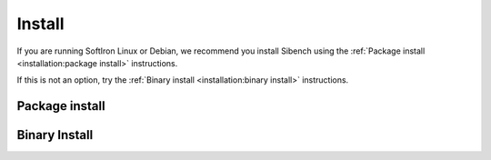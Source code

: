 Install
=======

If you are running SoftIron Linux or Debian, we recommend you install Sibench
using the :ref:`Package install <installation:package install>` instructions.

If this is not an option, try the :ref:`Binary install <installation:binary install>`
instructions.

Package install
---------------
.. tabs::

   .. tab:: SoftIron Linux

      1. Add Sibench repository::

             echo "deb https://cdn.softiron.com/ceph/sibench buster main" | sudo tee \
             /etc/apt/sources.list.d/sibench.list > /dev/null

      2. Install Sibench::

             sudo apt-get install sibench

   .. tab:: Debian (buster)

      .. include:: installation/debian-repo-setup.txt

      4. Install Sibench::

           sudo apt-get install sibench -t buster-backports

      .. note:: This step assumes you have buster-backports enabled. Not
         recommended on environments with Ceph already installed.

   .. tab:: Debian (bullseye)

      .. include:: installation/debian-repo-setup.txt

      4. Install Sibench::

           sudo apt-get install sibench


Binary Install
--------------
.. tabs::

   .. tab:: Debian (bullseye)

      1. Install dependencies::

          sudo apt install librados2 librbd1

      .. include:: installation/binary-install.txt

   .. tab:: Ubuntu >= 20.04

      1. Install dependencies::

          sudo apt install librados2 librbd1

      .. include:: installation/binary-install.txt

   .. tab:: Fedora >= 34

      1. Install dependencies::

          sudo dnf install librados2 librbd1

      .. include:: installation/binary-install.txt

   .. tab:: Rocky

      1. Install dependencies::

          no idea

      .. include:: installation/binary-install.txt

